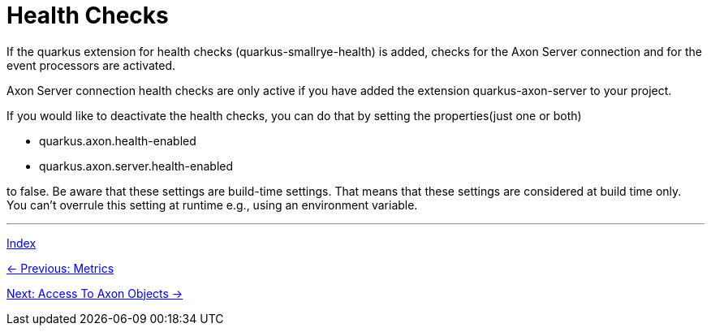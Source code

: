 = Health Checks

If the quarkus extension for health checks (quarkus-smallrye-health) is added, checks for the Axon Server connection and for the event processors are activated.

Axon Server connection health checks are only active if you have added the extension quarkus-axon-server to your project.

If you would like to deactivate the health checks, you can do that by setting the properties(just one or both)

- quarkus.axon.health-enabled
- quarkus.axon.server.health-enabled

to false. Be aware that these settings are build-time settings. That means that these settings are considered at build time only. You can't overrule this setting at runtime e.g., using an environment variable.


'''

link:index.adoc[Index]

link:05-15-Metrics.adoc[← Previous: Metrics]

link:05-17-AccessToAxonObjects.adoc[Next: Access To Axon Objects →]